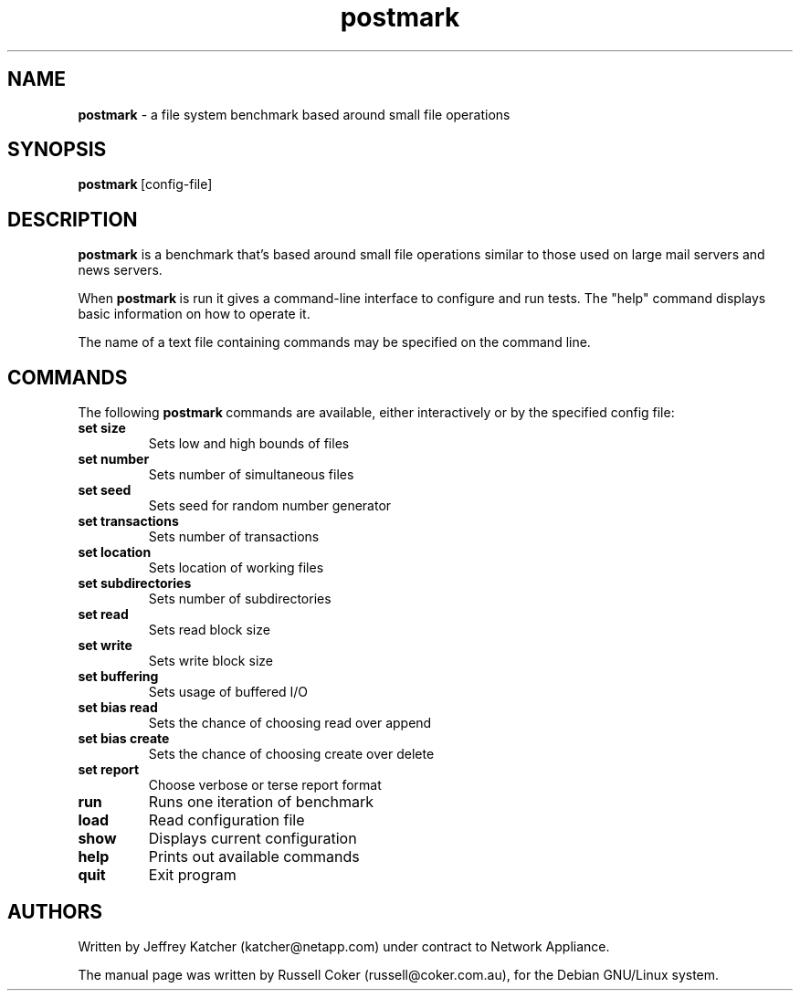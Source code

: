 .nh
.TH postmark 1 "May 2005" postmark "User Manual"

.SH NAME
\fBpostmark\fP \- a file system benchmark based around small file operations

.SH SYNOPSIS
\fBpostmark\fP [config-file]

.SH DESCRIPTION
\fBpostmark\fP is a benchmark that's based around small file operations similar to those used on large mail servers and news servers.

.PP
When \fBpostmark\fP is run it gives a command-line interface to configure and run tests. The "help" command displays basic information on how to operate it.

.PP
The name of a text file containing commands may be specified on the command line.

.SH COMMANDS
The following \fBpostmark\fP commands are available, either interactively or by the specified config file:
.TP
\fBset\fP \fBsize\fP
Sets low and high bounds of files

.TP
\fBset number\fP
Sets number of simultaneous files

.TP
\fBset seed\fP
Sets seed for random number generator

.TP
\fBset transactions\fP
Sets number of transactions

.TP
\fBset location\fP
Sets location of working files

.TP
\fBset subdirectories\fP
Sets number of subdirectories

.TP
\fBset read\fP
Sets read block size

.TP
\fBset write\fP
Sets write block size

.TP
\fBset buffering\fP
Sets usage of buffered I/O

.TP
\fBset bias read\fP
Sets the chance of choosing read over append

.TP
\fBset bias create\fP
Sets the chance of choosing create over delete

.TP
\fBset report\fP
Choose verbose or terse report format

.TP
\fBrun\fP
Runs one iteration of benchmark

.TP
\fBload\fP
Read configuration file

.TP
\fBshow\fP
Displays current configuration

.TP
\fBhelp\fP
Prints out available commands

.TP
\fBquit\fP
Exit program

.SH AUTHORS
Written by Jeffrey Katcher (katcher@netapp.com) under contract to Network Appliance.

.PP
The manual page was written by Russell Coker (russell@coker.com.au),
for the Debian GNU/Linux system.
